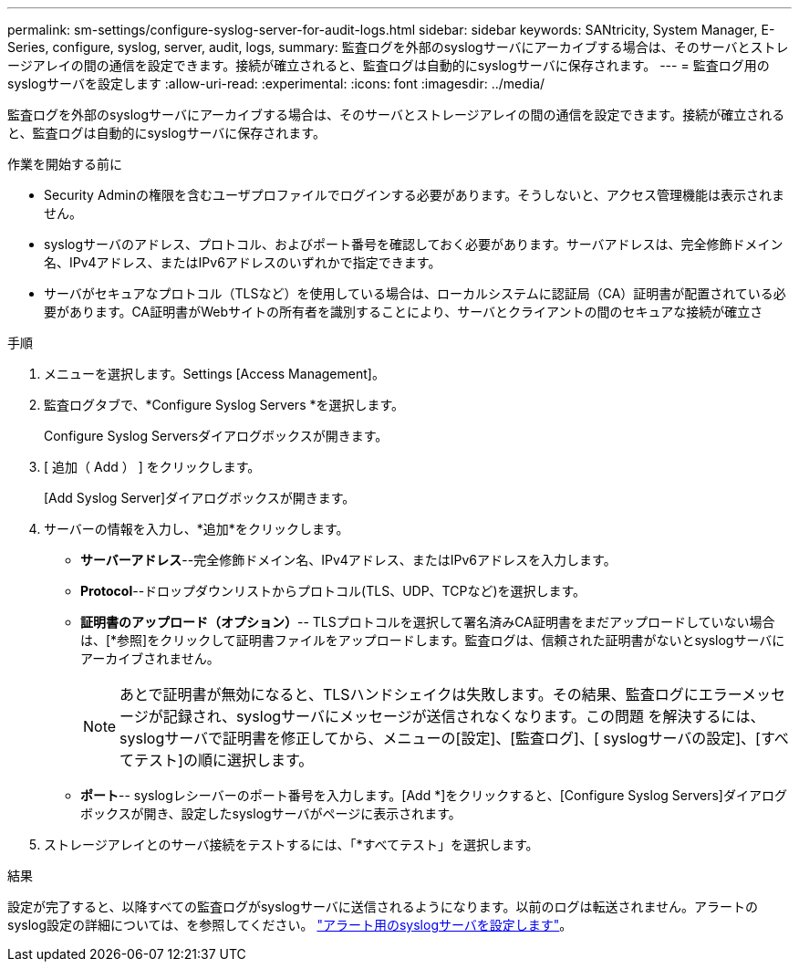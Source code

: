 ---
permalink: sm-settings/configure-syslog-server-for-audit-logs.html 
sidebar: sidebar 
keywords: SANtricity, System Manager, E-Series, configure, syslog, server, audit, logs, 
summary: 監査ログを外部のsyslogサーバにアーカイブする場合は、そのサーバとストレージアレイの間の通信を設定できます。接続が確立されると、監査ログは自動的にsyslogサーバに保存されます。 
---
= 監査ログ用のsyslogサーバを設定します
:allow-uri-read: 
:experimental: 
:icons: font
:imagesdir: ../media/


[role="lead"]
監査ログを外部のsyslogサーバにアーカイブする場合は、そのサーバとストレージアレイの間の通信を設定できます。接続が確立されると、監査ログは自動的にsyslogサーバに保存されます。

.作業を開始する前に
* Security Adminの権限を含むユーザプロファイルでログインする必要があります。そうしないと、アクセス管理機能は表示されません。
* syslogサーバのアドレス、プロトコル、およびポート番号を確認しておく必要があります。サーバアドレスは、完全修飾ドメイン名、IPv4アドレス、またはIPv6アドレスのいずれかで指定できます。
* サーバがセキュアなプロトコル（TLSなど）を使用している場合は、ローカルシステムに認証局（CA）証明書が配置されている必要があります。CA証明書がWebサイトの所有者を識別することにより、サーバとクライアントの間のセキュアな接続が確立さ


.手順
. メニューを選択します。Settings [Access Management]。
. 監査ログタブで、*Configure Syslog Servers *を選択します。
+
Configure Syslog Serversダイアログボックスが開きます。

. [ 追加（ Add ） ] をクリックします。
+
[Add Syslog Server]ダイアログボックスが開きます。

. サーバーの情報を入力し、*追加*をクリックします。
+
** *サーバーアドレス*--完全修飾ドメイン名、IPv4アドレス、またはIPv6アドレスを入力します。
** *Protocol*--ドロップダウンリストからプロトコル(TLS、UDP、TCPなど)を選択します。
** *証明書のアップロード（オプション）*-- TLSプロトコルを選択して署名済みCA証明書をまだアップロードしていない場合は、[*参照]をクリックして証明書ファイルをアップロードします。監査ログは、信頼された証明書がないとsyslogサーバにアーカイブされません。
+
[NOTE]
====
あとで証明書が無効になると、TLSハンドシェイクは失敗します。その結果、監査ログにエラーメッセージが記録され、syslogサーバにメッセージが送信されなくなります。この問題 を解決するには、syslogサーバで証明書を修正してから、メニューの[設定]、[監査ログ]、[ syslogサーバの設定]、[すべてテスト]の順に選択します。

====
** *ポート*-- syslogレシーバーのポート番号を入力します。[Add *]をクリックすると、[Configure Syslog Servers]ダイアログボックスが開き、設定したsyslogサーバがページに表示されます。


. ストレージアレイとのサーバ接続をテストするには、「*すべてテスト」を選択します。


.結果
設定が完了すると、以降すべての監査ログがsyslogサーバに送信されるようになります。以前のログは転送されません。アラートのsyslog設定の詳細については、を参照してください。 https://docs.netapp.com/us-en/e-series-santricity/sm-settings/configure-syslog-server-for-alerts.html["アラート用のsyslogサーバを設定します"]。
